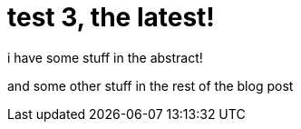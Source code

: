 = test 3, the latest! =
:published-date: 2019-05-27

[[abstract]]
i have some stuff in the abstract!

and some other stuff in the rest of the blog post

